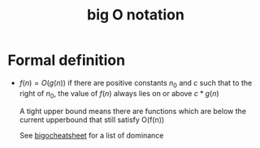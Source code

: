 :PROPERTIES:
:ID:       17439a36-432f-45ec-b01a-beb5bac9fd25
:END:
#+title: big O notation


* Formal definition
- \(f(n) = O(g(n)) \) if there are positive constants \(n_0\) and
  \(c\)  such that to the right of \(n_0\), the value of \(f(n)\)
  always lies on or above \(c * g(n)\)

  A tight upper bound means there are functions which are below the current upperbound that still satisfy O(f(n))

  See [[http://bigocheatsheet.com][bigocheatsheet]] for a list of dominance



